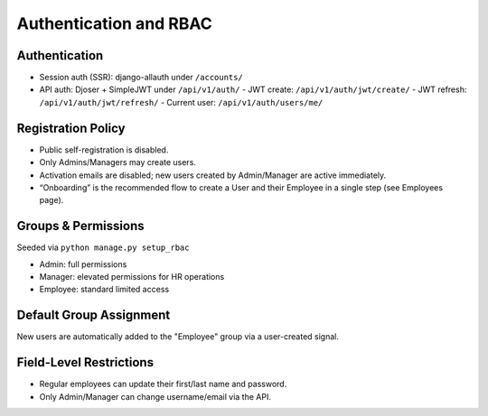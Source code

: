 Authentication and RBAC
======================================================================

Authentication
----------------------------------------------------------------------

- Session auth (SSR): django-allauth under ``/accounts/``
- API auth: Djoser + SimpleJWT under ``/api/v1/auth/``
  - JWT create: ``/api/v1/auth/jwt/create/``
  - JWT refresh: ``/api/v1/auth/jwt/refresh/``
  - Current user: ``/api/v1/auth/users/me/``

Registration Policy
----------------------------------------------------------------------

- Public self-registration is disabled.
- Only Admins/Managers may create users.
- Activation emails are disabled; new users created by Admin/Manager are active immediately.
- “Onboarding” is the recommended flow to create a User and their Employee in a single step (see Employees page).

Groups & Permissions
----------------------------------------------------------------------

Seeded via ``python manage.py setup_rbac``

- Admin: full permissions
- Manager: elevated permissions for HR operations
- Employee: standard limited access

Default Group Assignment
----------------------------------------------------------------------

New users are automatically added to the "Employee" group via a user-created signal.

Field-Level Restrictions
----------------------------------------------------------------------

- Regular employees can update their first/last name and password.
- Only Admin/Manager can change username/email via the API.

